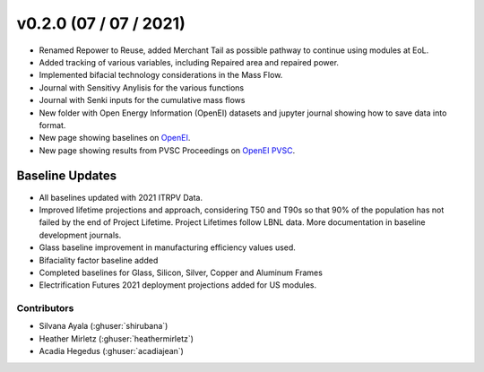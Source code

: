 .. _whatsnew_0200:


v0.2.0 (07 / 07 / 2021)
=======================

* Renamed Repower to Reuse, added Merchant Tail as possible pathway to continue using modules at EoL.
* Added tracking of various variables, including Repaired area and repaired power.
* Implemented bifacial technology considerations in the Mass Flow.
* Journal with Sensitivy Anylisis for the various functions
* Journal with Senki inputs for the cumulative mass flows
* New folder with Open Energy Information (OpenEI) datasets and jupyter journal showing how to save data into format.
* New page showing baselines on `OpenEI <https://openei.org/wiki/PV_ICE>`_.
* New page showing results from PVSC Proceedings on `OpenEI PVSC <https://openei.org/wiki/PVSC_PVICE>`_.


Baseline Updates
-----------------

* All baselines updated with 2021 ITRPV Data.
* Improved lifetime projections and approach, considering T50 and T90s so that 90% of the population has not failed by the end of Project Lifetime. Project Lifetimes follow LBNL data. More documentation in baseline development journals.
* Glass baseline improvement in manufacturing efficiency values used. 
* Bifaciality factor baseline added
* Completed baselines for Glass, Silicon, Silver, Copper and Aluminum Frames
* Electrification Futures 2021 deployment projections added for US modules.


Contributors
~~~~~~~~~~~~
* Silvana Ayala (:ghuser:`shirubana`)
* Heather Mirletz (:ghuser:`heathermirletz`)
* Acadia Hegedus (:ghuser:`acadiajean`)
